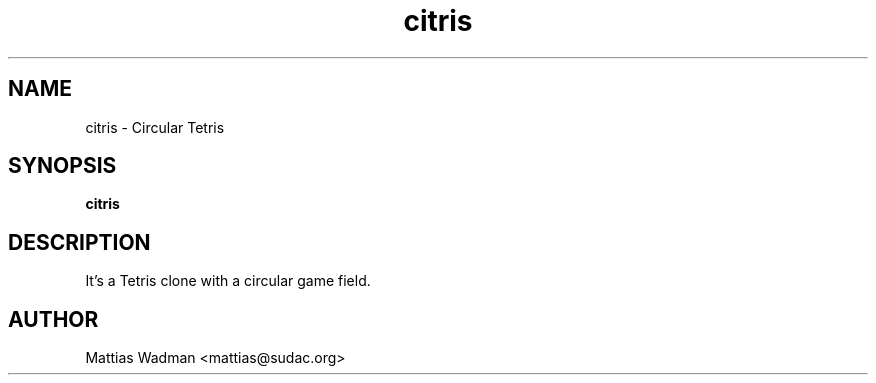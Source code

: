 .TH citris 6
.SH NAME
citris \- Circular Tetris
.SH SYNOPSIS
.B citris
.SH "DESCRIPTION"
It's a Tetris clone with a circular game field.
.SH AUTHOR
Mattias Wadman <mattias@sudac.org>
